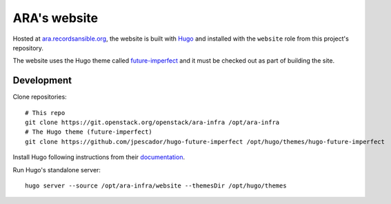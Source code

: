ARA's website
=============

Hosted at `ara.recordsansible.org <https://ara.recordsansible.org>`_, the
website is built with `Hugo <https://gohugo.io/>`_ and installed with the
``website`` role from this project's repository.

The website uses the Hugo theme called `future-imperfect <https://themes.gohugo.io/future-imperfect/>`_
and it must be checked out as part of building the site.

Development
-----------

Clone repositories::

    # This repo
    git clone https://git.openstack.org/openstack/ara-infra /opt/ara-infra
    # The Hugo theme (future-imperfect)
    git clone https://github.com/jpescador/hugo-future-imperfect /opt/hugo/themes/hugo-future-imperfect

Install Hugo following instructions from their `documentation <https://gohugo.io/getting-started/installing/>`_.

Run Hugo's standalone server::

    hugo server --source /opt/ara-infra/website --themesDir /opt/hugo/themes
